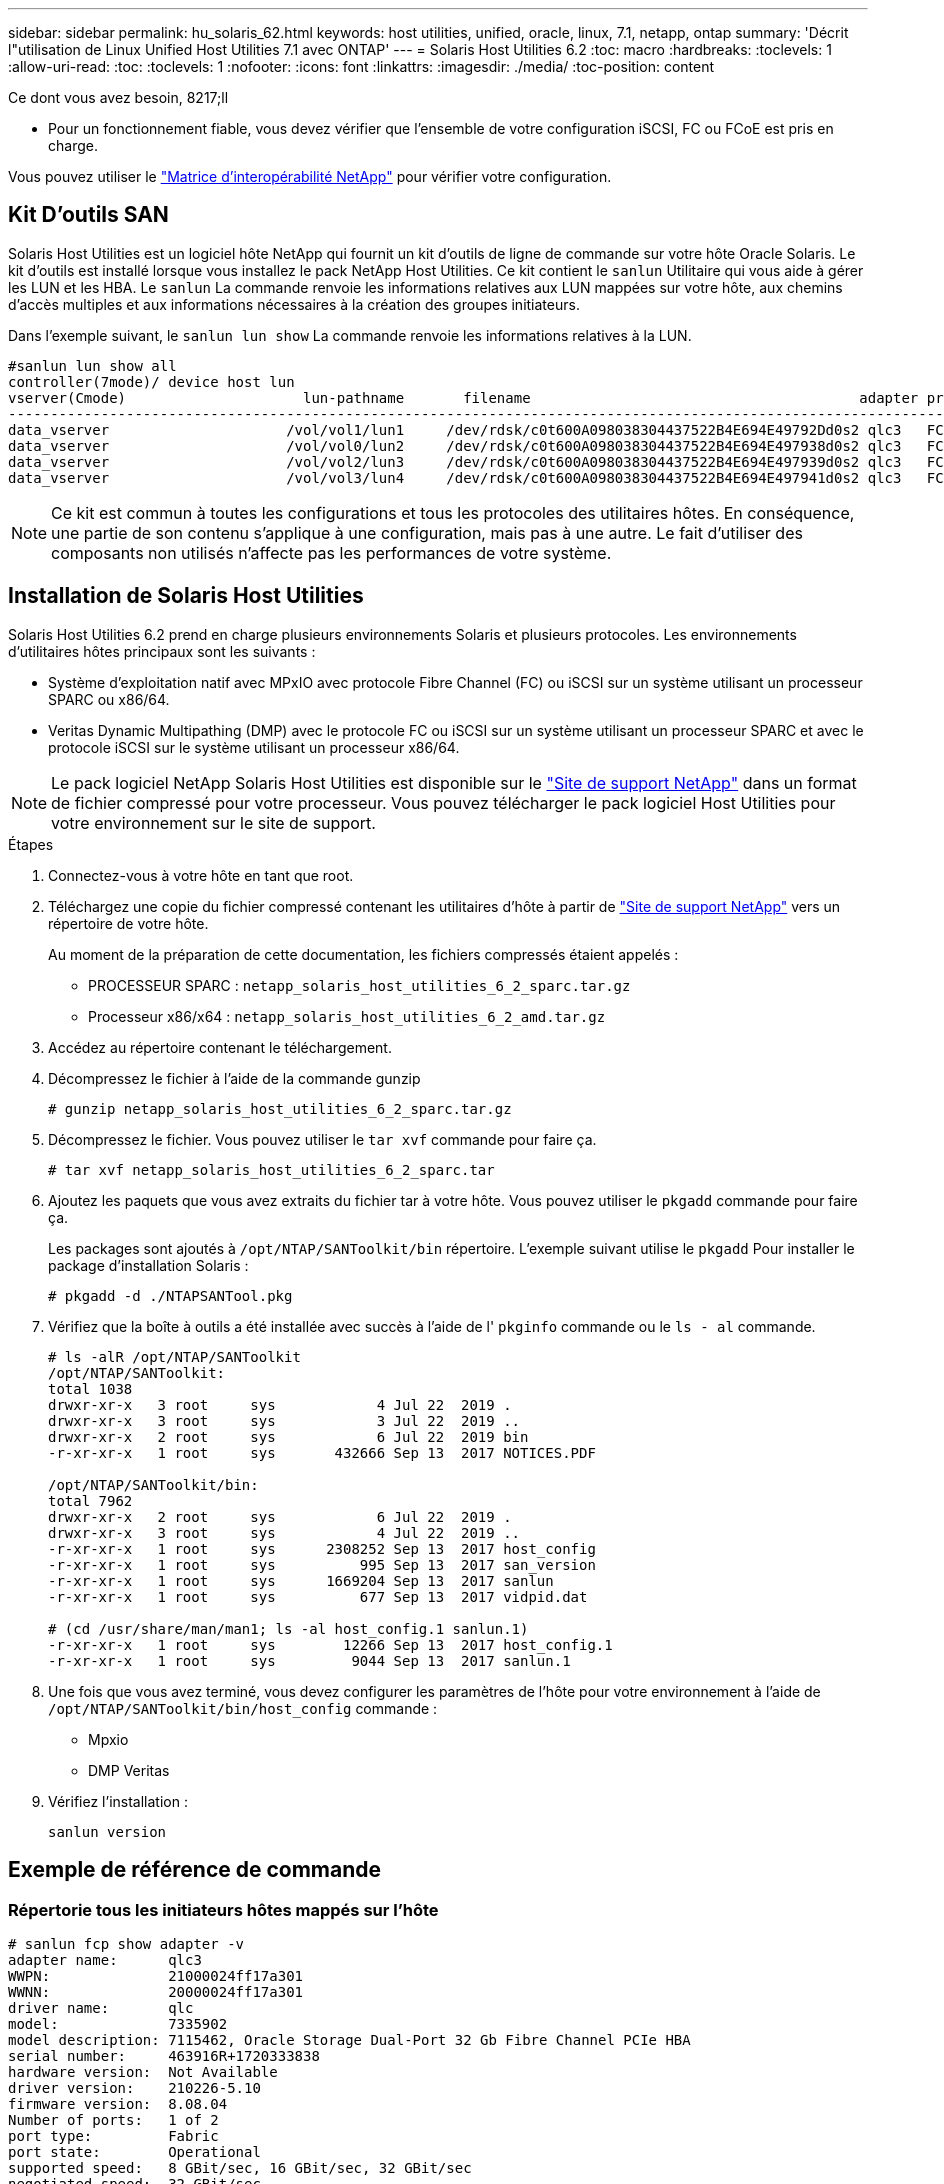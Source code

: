 ---
sidebar: sidebar 
permalink: hu_solaris_62.html 
keywords: host utilities, unified, oracle, linux, 7.1, netapp, ontap 
summary: 'Décrit l"utilisation de Linux Unified Host Utilities 7.1 avec ONTAP' 
---
= Solaris Host Utilities 6.2
:toc: macro
:hardbreaks:
:toclevels: 1
:allow-uri-read: 
:toc: 
:toclevels: 1
:nofooter: 
:icons: font
:linkattrs: 
:imagesdir: ./media/
:toc-position: content


.Ce dont vous avez besoin, 8217;ll
* Pour un fonctionnement fiable, vous devez vérifier que l'ensemble de votre configuration iSCSI, FC ou FCoE est pris en charge.


Vous pouvez utiliser le link:https://mysupport.netapp.com/matrix/imt.jsp?components=71102;&solution=1&isHWU&src=IMT["Matrice d'interopérabilité NetApp"^] pour vérifier votre configuration.



== Kit D'outils SAN

Solaris Host Utilities est un logiciel hôte NetApp qui fournit un kit d'outils de ligne de commande sur votre hôte Oracle Solaris. Le kit d'outils est installé lorsque vous installez le pack NetApp Host Utilities. Ce kit contient le `sanlun` Utilitaire qui vous aide à gérer les LUN et les HBA. Le `sanlun` La commande renvoie les informations relatives aux LUN mappées sur votre hôte, aux chemins d'accès multiples et aux informations nécessaires à la création des groupes initiateurs.

Dans l'exemple suivant, le `sanlun lun show` La commande renvoie les informations relatives à la LUN.

[listing]
----
#sanlun lun show all
controller(7mode)/ device host lun
vserver(Cmode)                     lun-pathname       filename                                       adapter protocol size mode
-----------------------------------------------------------------------------------------------------------------------------------
data_vserver                     /vol/vol1/lun1     /dev/rdsk/c0t600A098038304437522B4E694E49792Dd0s2 qlc3   FCP       10g cDOT
data_vserver                     /vol/vol0/lun2     /dev/rdsk/c0t600A098038304437522B4E694E497938d0s2 qlc3   FCP       10g cDOT
data_vserver                     /vol/vol2/lun3     /dev/rdsk/c0t600A098038304437522B4E694E497939d0s2 qlc3   FCP       10g cDOT
data_vserver                     /vol/vol3/lun4     /dev/rdsk/c0t600A098038304437522B4E694E497941d0s2 qlc3   FCP       10g cDOT


----

NOTE: Ce kit est commun à toutes les configurations et tous les protocoles des utilitaires hôtes. En conséquence, une partie de son contenu s'applique à une configuration, mais pas à une autre. Le fait d'utiliser des composants non utilisés n'affecte pas les performances de votre système.



== Installation de Solaris Host Utilities

Solaris Host Utilities 6.2 prend en charge plusieurs environnements Solaris et plusieurs protocoles. Les environnements d'utilitaires hôtes principaux sont les suivants :

* Système d'exploitation natif avec MPxIO avec protocole Fibre Channel (FC) ou iSCSI sur un système utilisant un processeur SPARC ou x86/64.
* Veritas Dynamic Multipathing (DMP) avec le protocole FC ou iSCSI sur un système utilisant un processeur SPARC et avec le protocole iSCSI sur le système utilisant un processeur x86/64.



NOTE: Le pack logiciel NetApp Solaris Host Utilities est disponible sur le link:https://mysupport.netapp.com/site/["Site de support NetApp"^] dans un format de fichier compressé pour votre processeur. Vous pouvez télécharger le pack logiciel Host Utilities pour votre environnement sur le site de support.

.Étapes
. Connectez-vous à votre hôte en tant que root.
. Téléchargez une copie du fichier compressé contenant les utilitaires d'hôte à partir de link:https://mysupport.netapp.com/site/["Site de support NetApp"^] vers un répertoire de votre hôte.
+
Au moment de la préparation de cette documentation, les fichiers compressés étaient appelés :

+
** PROCESSEUR SPARC : `netapp_solaris_host_utilities_6_2_sparc.tar.gz`
** Processeur x86/x64 : `netapp_solaris_host_utilities_6_2_amd.tar.gz`


. Accédez au répertoire contenant le téléchargement.
. Décompressez le fichier à l'aide de la commande gunzip
+
`# gunzip netapp_solaris_host_utilities_6_2_sparc.tar.gz`

. Décompressez le fichier. Vous pouvez utiliser le `tar xvf` commande pour faire ça.
+
`# tar xvf netapp_solaris_host_utilities_6_2_sparc.tar`

. Ajoutez les paquets que vous avez extraits du fichier tar à votre hôte. Vous pouvez utiliser le `pkgadd` commande pour faire ça.
+
Les packages sont ajoutés à `/opt/NTAP/SANToolkit/bin` répertoire. L'exemple suivant utilise le `pkgadd` Pour installer le package d'installation Solaris :

+
`# pkgadd -d ./NTAPSANTool.pkg`

. Vérifiez que la boîte à outils a été installée avec succès à l'aide de l' `pkginfo` commande ou le `ls - al` commande.
+
[listing]
----
# ls -alR /opt/NTAP/SANToolkit
/opt/NTAP/SANToolkit:
total 1038
drwxr-xr-x   3 root     sys            4 Jul 22  2019 .
drwxr-xr-x   3 root     sys            3 Jul 22  2019 ..
drwxr-xr-x   2 root     sys            6 Jul 22  2019 bin
-r-xr-xr-x   1 root     sys       432666 Sep 13  2017 NOTICES.PDF

/opt/NTAP/SANToolkit/bin:
total 7962
drwxr-xr-x   2 root     sys            6 Jul 22  2019 .
drwxr-xr-x   3 root     sys            4 Jul 22  2019 ..
-r-xr-xr-x   1 root     sys      2308252 Sep 13  2017 host_config
-r-xr-xr-x   1 root     sys          995 Sep 13  2017 san_version
-r-xr-xr-x   1 root     sys      1669204 Sep 13  2017 sanlun
-r-xr-xr-x   1 root     sys          677 Sep 13  2017 vidpid.dat

# (cd /usr/share/man/man1; ls -al host_config.1 sanlun.1)
-r-xr-xr-x   1 root     sys        12266 Sep 13  2017 host_config.1
-r-xr-xr-x   1 root     sys         9044 Sep 13  2017 sanlun.1
----
. Une fois que vous avez terminé, vous devez configurer les paramètres de l'hôte pour votre environnement à l'aide de `/opt/NTAP/SANToolkit/bin/host_config` commande :
+
** Mpxio
** DMP Veritas


. Vérifiez l'installation :
+
`sanlun version`





== Exemple de référence de commande



=== Répertorie tous les initiateurs hôtes mappés sur l'hôte

[listing]
----
# sanlun fcp show adapter -v
adapter name:      qlc3
WWPN:              21000024ff17a301
WWNN:              20000024ff17a301
driver name:       qlc
model:             7335902
model description: 7115462, Oracle Storage Dual-Port 32 Gb Fibre Channel PCIe HBA
serial number:     463916R+1720333838
hardware version:  Not Available
driver version:    210226-5.10
firmware version:  8.08.04
Number of ports:   1 of 2
port type:         Fabric
port state:        Operational
supported speed:   8 GBit/sec, 16 GBit/sec, 32 GBit/sec
negotiated speed:  32 GBit/sec
OS device name:    /dev/cfg/c7

adapter name:      qlc2
WWPN:              21000024ff17a300
WWNN:              20000024ff17a300
driver name:       qlc
model:             7335902
model description: 7115462, Oracle Storage Dual-Port 32 Gb Fibre Channel PCIe HBA
serial number:     463916R+1720333838
hardware version:  Not Available
driver version:    210226-5.10
firmware version:  8.08.04
Number of ports:   2 of 2
port type:         Fabric
port state:        Operational
supported speed:   8 GBit/sec, 16 GBit/sec, 32 GBit/sec
negotiated speed:  16 GBit/sec
OS device name:    /dev/cfg/c6
----


=== Répertorie toutes les LUN mappées à l'hôte

[listing]
----
# sanlun lun show -p -v all

                    ONTAP Path: data_vserver:/vol1/lun1
                           LUN: 1
                      LUN Size: 10g
                   Host Device: /dev/rdsk/c0t600A0980383044485A3F4E694E4F775Ad0s2
                          Mode: C
            Multipath Provider: Sun Microsystems
              Multipath Policy: Native

----


=== Répertorie toutes les LUN mappées à l'hôte à partir d'un SVM donné/ répertorie tous les attributs d'une LUN mappée à l'hôte

[listing]
----
# sanlun lun show -p -v sanboot_unix`
ONTAP Path: sanboot_unix:/vol/sol_boot/sanboot_lun
                           LUN: 0
                      LUN Size: 180.0g

----


=== Répertorie les attributs de LUN ONTAP par nom de fichier de périphérique hôte

[listing]
----
# sanlun lun show all

controller(7mode/E-Series)/                                         device
vserver(cDOT/FlashRay)       lun-pathname                           filename
---------------------------------------------------------------------------------------------------------------
sanboot_unix                 /vol/sol_193_boot/chatsol_193_sanboot /dev/rdsk/c0t600A098038304437522B4E694E4A3043d0s2

host adapter    protocol lun size   product
---------------------------------------------
qlc3            FCP      180.0g     cDOT
----